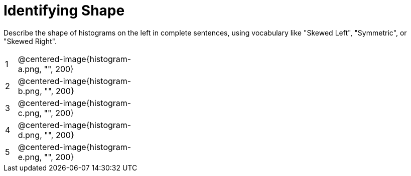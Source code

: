 = Identifying Shape

Describe the shape of histograms on the left in complete sentences, using vocabulary like "Skewed Left", "Symmetric", or "Skewed Right".

[cols="^.^1a,^.^10a, 25a", stripes="none", frame="none"]
|===
| 1 | @centered-image{histogram-a.png, "", 200} |
| 2 | @centered-image{histogram-b.png, "", 200} |
| 3 | @centered-image{histogram-c.png, "", 200} |
| 4 | @centered-image{histogram-d.png, "", 200} |
| 5 | @centered-image{histogram-e.png, "", 200} |
|===
